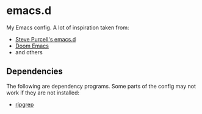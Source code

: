 * emacs.d

My Emacs config. A lot of inspiration taken from:

- [[https://github.com/purcell/emacs.d][Steve Purcell's emacs.d]]
- [[https://github.com/doomemacs/doomemacs][Doom Emacs]]
- and others

** Dependencies

The following are dependency programs. Some parts of the config may
not work if they are not installed:

- [[https://github.com/BurntSushi/ripgrep][ripgrep]]
